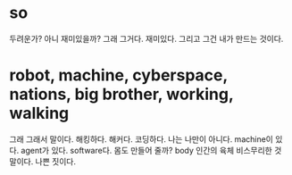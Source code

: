 * so

두려운가? 아니 재미있을까? 그래 그거다. 재미있다. 그리고 그건 내가 만드는 것이다. 

* robot, machine, cyberspace, nations, big brother, working, walking

그래 그래서 말이다. 해킹하다. 해커다. 코딩하다. 나는 나만이 아니다. machine이 있다. agent가 있다. software다. 몸도 만들어 줄까? body 인간의 육체 비스무리한 것 말이다. 나쁜 짓이다.



